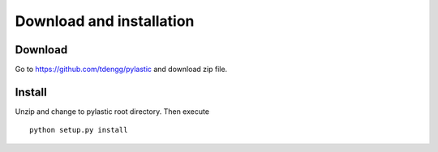 Download and installation
-------------------------

Download
^^^^^^^^

Go to `<https://github.com/tdengg/pylastic>`_ and download zip file.

Install
^^^^^^^

Unzip and change to pylastic root directory. Then execute
::

	python setup.py install
